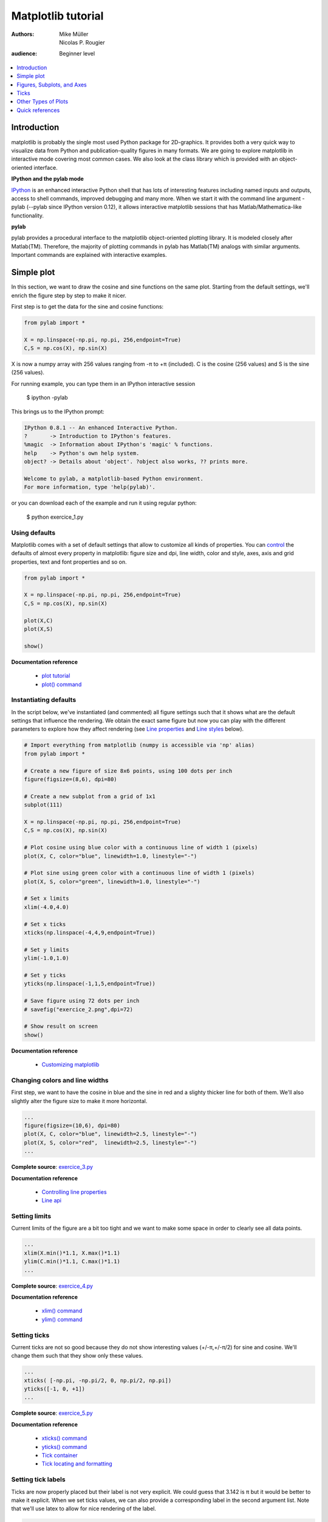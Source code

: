 .. _matplotlib:

===================
Matplotlib tutorial
===================

:authors: Mike Müller, Nicolas P. Rougier
:audience: Beginner level

.. contents::
   :local:
   :depth: 1


Introduction
============

matplotlib is probably the single most used Python package for
2D-graphics. It provides both a very quick way to visualize data from Python
and publication-quality figures in many formats.  We are going to explore
matplotlib in interactive mode covering most common cases. We also look at the
class library which is provided with an object-oriented interface.

**IPython and the pylab mode**

`IPython <http://ipython.org/>`_ is an enhanced interactive Python shell that
has lots of interesting features including named inputs and outputs, access to
shell commands, improved debugging and many more. When we start it with the
command line argument -pylab (--pylab since IPython version 0.12), it
allows interactive matplotlib sessions that has Matlab/Mathematica-like
functionality.

**pylab**

pylab provides a procedural interface to the matplotlib object-oriented
plotting library. It is modeled closely after Matlab(TM). Therefore, the
majority of plotting commands in pylab has Matlab(TM) analogs with similar
arguments.  Important commands are explained with interactive examples.




Simple plot
===========

In this section, we want to draw the cosine and sine functions on the same
plot. Starting from the default settings, we'll enrich the figure step by step
to make it nicer.

First step is to get the data for the sine and cosine functions:

.. code-block:: python

   from pylab import *

   X = np.linspace(-np.pi, np.pi, 256,endpoint=True)
   C,S = np.cos(X), np.sin(X)


X is now a numpy array with 256 values ranging from -π to +π (included). C is
the cosine (256 values) and S is the sine (256 values).

For running example, you can type them in an IPython interactive session

    $ ipython -pylab

This brings us to the IPython prompt:

.. code-block:: python

    IPython 0.8.1 -- An enhanced Interactive Python.
    ?       -> Introduction to IPython's features.
    %magic  -> Information about IPython's 'magic' % functions.
    help    -> Python's own help system.
    object? -> Details about 'object'. ?object also works, ?? prints more.
    
    Welcome to pylab, a matplotlib-based Python environment.
    For more information, type 'help(pylab)'.


or you can download each of the example and run it using regular python:

    $ python exercice_1.py



Using defaults
--------------

.. image:: figures/exercice_1.png
   :align: right


Matplotlib comes with a set of default settings that allow to customize all
kinds of properties. You can `control
<http://matplotlib.sourceforge.net/users/customizing.html>`_ the defaults of
almost every property in matplotlib: figure size and dpi, line width, color and
style, axes, axis and grid properties, text and font properties and so on.


.. code-block:: python

   from pylab import *

   X = np.linspace(-np.pi, np.pi, 256,endpoint=True)
   C,S = np.cos(X), np.sin(X)

   plot(X,C)
   plot(X,S)

   show()

**Documentation reference**

 * `plot tutorial <http://matplotlib.sourceforge.net/users/pyplot_tutorial.html>`_
 * `plot() command <http://matplotlib.sourceforge.net/api/pyplot_api.html#matplotlib.pyplot.plot>`_




Instantiating defaults
----------------------

.. image:: figures/exercice_2.png
   :align: right


In the script below, we've instantiated (and commented) all figure settings
such that it shows what are the default settings that influence the
rendering. We obtain the exact same figure but now you can play with the
different parameters to explore how they affect rendering (see `Line
properties`_ and `Line styles`_ below).

.. code-block:: python

   # Import everything from matplotlib (numpy is accessible via 'np' alias)
   from pylab import *

   # Create a new figure of size 8x6 points, using 100 dots per inch
   figure(figsize=(8,6), dpi=80)

   # Create a new subplot from a grid of 1x1
   subplot(111)

   X = np.linspace(-np.pi, np.pi, 256,endpoint=True)
   C,S = np.cos(X), np.sin(X)

   # Plot cosine using blue color with a continuous line of width 1 (pixels)
   plot(X, C, color="blue", linewidth=1.0, linestyle="-")

   # Plot sine using green color with a continuous line of width 1 (pixels)
   plot(X, S, color="green", linewidth=1.0, linestyle="-")

   # Set x limits
   xlim(-4.0,4.0)

   # Set x ticks
   xticks(np.linspace(-4,4,9,endpoint=True))

   # Set y limits
   ylim(-1.0,1.0)

   # Set y ticks
   yticks(np.linspace(-1,1,5,endpoint=True))

   # Save figure using 72 dots per inch
   # savefig("exercice_2.png",dpi=72)

   # Show result on screen
   show()

**Documentation reference**

 * `Customizing matplotlib <http://matplotlib.sourceforge.net/users/customizing.html>`_


Changing colors and line widths
--------------------------------

.. image:: figures/exercice_3.png
   :align: right


First step, we want to have the cosine in blue and the sine in red and a
slighty thicker line for both of them. We'll also slightly alter the figure
size to make it more horizontal.

.. code-block:: python

   ...
   figure(figsize=(10,6), dpi=80)
   plot(X, C, color="blue", linewidth=2.5, linestyle="-")
   plot(X, S, color="red",  linewidth=2.5, linestyle="-")
   ...

**Complete source**: `exercice_3.py <scripts/exercice_3.py>`_

**Documentation reference**

 * `Controlling line properties <http://matplotlib.sourceforge.net/users/pyplot_tutorial.html#controlling-line-properties>`_
 * `Line api <http://matplotlib.sourceforge.net/api/artist_api.html#matplotlib.lines.Line2D>`_

Setting limits
--------------

.. image:: figures/exercice_4.png
   :align: right


Current limits of the figure are a bit too tight and we want to make some space
in order to clearly see all data points.

.. code-block:: python

   ...
   xlim(X.min()*1.1, X.max()*1.1)
   ylim(C.min()*1.1, C.max()*1.1)
   ...

**Complete source**: `exercice_4.py <scripts/exercice_4.py>`_

**Documentation reference**

 * `xlim() command <http://matplotlib.sourceforge.net/api/pyplot_api.html#matplotlib.pyplot.xlim>`_
 * `ylim() command <http://matplotlib.sourceforge.net/api/pyplot_api.html#matplotlib.pyplot.ylim>`_



Setting ticks
-------------

.. image:: figures/exercice_5.png
   :align: right

Current ticks are not so good because they do not show interesting values
(+/-π,+/-π/2) for sine and cosine. We'll change them such that they show only
these values.

.. code-block:: python

   ...
   xticks( [-np.pi, -np.pi/2, 0, np.pi/2, np.pi])
   yticks([-1, 0, +1])
   ...

**Complete source**: `exercice_5.py <scripts/exercice_5.py>`_

**Documentation reference**

 * `xticks() command <http://matplotlib.sourceforge.net/api/pyplot_api.html#matplotlib.pyplot.xticks>`_
 * `yticks() command <http://matplotlib.sourceforge.net/api/pyplot_api.html#matplotlib.pyplot.yticks>`_
 * `Tick container <http://matplotlib.sourceforge.net/users/artists.html#axis-container>`_
 * `Tick locating and formatting <http://matplotlib.sourceforge.net/api/ticker_api.html>`_


Setting tick labels
-------------------

.. image:: figures/exercice_6.png
   :align: right

Ticks are now properly placed but their label is not very explicit. We could
guess that 3.142 is π but it would be better to make it explicit. When we set
ticks values, we can also provide a corresponding label in the second argument
list. Note that we'll use latex to allow for nice rendering of the label.

.. code-block:: python

   ...
   xticks( [-np.pi,    -np.pi/2,    0,      np.pi/2,     np.pi],
           [r'$-\pi$', r'$-\pi/2$', r'$0$', r'$+\pi/2$', r'$+\pi$'])

   yticks( [-1,  0,   +1],
           [r'$-1$', r'$0$', r'$+1$'])
   ...


**Complete source**: `exercice_6.py <scripts/exercice_6.py>`_

**Documentation reference**

 * `xticks() command <http://matplotlib.sourceforge.net/api/pyplot_api.html#matplotlib.pyplot.xticks>`_
 * `yticks() command <http://matplotlib.sourceforge.net/api/pyplot_api.html#matplotlib.pyplot.yticks>`_
 * `set_xticklabels() <http://matplotlib.sourceforge.net/api/axes_api.html?#matplotlib.axes.Axes.set_xticklabels>`_
 * `set_yticklabels() <http://matplotlib.sourceforge.net/api/axes_api.html?#matplotlib.axes.Axes.set_yticklabels>`_
 * `Working with text <http://matplotlib.sourceforge.net/users/index_text.html>`_



Moving spines
-------------

.. image:: figures/exercice_7.png
   :align: right

Spines are the lines connecting the axis tick marks and noting the boundaries
of the data area. They can be placed at arbitrary positions and until now, they
were on the border of the axis. We'll change that since we want to have them in
the middle. Since there are four of them (top/bottom/left/right), we'll discard
the top and right by setting their color to none and we'll move the bottom and
left ones to coordinate 0 in data space coordinates.


.. code-block:: python

   ...
   ax = gca()
   ax.spines['right'].set_color('none')
   ax.spines['top'].set_color('none')
   ax.xaxis.set_ticks_position('bottom')
   ax.spines['bottom'].set_position(('data',0))
   ax.yaxis.set_ticks_position('left')
   ax.spines['left'].set_position(('data',0))
   ...

**Complete source**: `exercice_7.py <scripts/exercice_7.py>`_

**Documentation reference**

 * `Spines <http://matplotlib.sourceforge.net/api/spines_api.html#matplotlib.spines>`_
 * `Axis container <http://matplotlib.sourceforge.net/users/artists.html#axis-container>`_
 * `Transformations tutorial <http://matplotlib.sourceforge.net/users/transforms_tutorial.html>`_




Adding a legend
---------------

.. image:: figures/exercice_8.png
   :align: right


Let's add a legend in the upper left corner. This only requires to give each
plot a label that will be used in the legend box.


.. code-block:: python

   ...
   plot(X, C, color="blue", linewidth=2.5, linestyle="-", label="cosine")
   plot(X, S, color="red", linewidth=2.5, linestyle="-",  label="sine")

   legend(loc='upper left')
   ...

**Complete source**: `exercice_8.py <scripts/exercice_8.py>`_

**Documentation reference**:

 * `Legend guide <http://matplotlib.sourceforge.net/users/legend_guide.html>`_
 * `legend() command <http://matplotlib.sourceforge.net/api/pyplot_api.html#matplotlib.pyplot.legend>`_
 * `Legend api <http://matplotlib.sourceforge.net/api/legend_api.html#matplotlib.legend.Legend>`_



Annotate some points
--------------------

.. image:: figures/exercice_9.png
   :align: right


Let's annotate some interesting point using the annotate command.


.. code-block:: python

   ...

   t = 2*np.pi/3
   plot([t,t],[0,np.cos(t)], color ='blue', linewidth=2.5, linestyle="--")
   scatter([t,],[np.cos(t),], 50, color ='blue')

   annotate(r'$sin(\frac{2\pi}{3})=-\frac{\sqrt{3}}{2}$', xy=(t, np.sin(t)),  xycoords='data',
            xytext=(+10, +30), textcoords='offset points', fontsize=16,
            arrowprops=dict(arrowstyle="->", connectionstyle="arc3,rad=.2"))

   plot([t,t],[0,np.sin(t)], color ='red', linewidth=2.5, linestyle="--")
   scatter([t,],[np.sin(t),], 50, color ='red')

   annotate(r'$cos(\frac{2\pi}{3})=-\frac{1}{2}$', xy=(t, np.cos(t)),  xycoords='data',
            xytext=(-90, -50), textcoords='offset points', fontsize=16,
            arrowprops=dict(arrowstyle="->", connectionstyle="arc3,rad=.2"))
   ...


**Complete source**: `exercice_9.py <scripts/exercice_9.py>`_

**Documentation reference**

 * `Annotating axis <http://matplotlib.sourceforge.net/users/annotations_guide.html>`_
 * `annotate() command <http://matplotlib.sourceforge.net/api/pyplot_api.html#matplotlib.pyplot.annotate>`_



Devil is in the details
------------------------

.. image:: figures/exercice_10.png
   :align: right

Tick labels are now hardly visible because of the blue and red lines. We can
make them bigger and we can also adjust their properties such that they'll be
rendered on a semi-transparent white background. This will allow us to see both
the data and the labels.

.. code-block:: python

   ...
   for label in ax.get_xticklabels() + ax.get_yticklabels():
       label.set_fontsize(16)
       label.set_bbox(dict(facecolor='white', edgecolor='None', alpha=0.65 ))
   ...


**Complete source**: `exercice_10.py <scripts/exercice_10.py>`_

**Documentation reference**

 * `Artists <http://matplotlib.sourceforge.net/api/artist_api.html>`_
 * `Text.set_bbox() <http://matplotlib.sourceforge.net/api/artist_api.html#matplotlib.text.Text.set_bbox>`_




Figures, Subplots, and Axes
===========================

So far we have used implicit figure and axes creation.  This is handy for fast
plots. We can have more control over the display using figure, subplot,
and axes explicitly.  A figure in matplotlib means the whole window
in the user interface. Within this figure there can be subplots.  While
subplot positions the plots in a regular grid, axes allows free
placement within the figure. Both can be useful depending on your
intention.  We've already work with figures and subplots without explicitly
calling them.  When we call plot matplotlib calls gca() to get the
current axes and gca in turn calls gcf() to get the current figure. If
there is none it calls figure() to make one, strictly speaking, to make a
subplot(111).  Let's look at the details.

Figures
-------

A figure is the windows in the GUI that has "Figure #" as title. Figures
are numbered starting from 1 as opposed to the normal Python way starting
from 0. This is clearly MATLAB-style.  There are several parameters that
determine how the figure looks like:

==============  ======================= ============================================
Argument        Default                 Description
==============  ======================= ============================================
num             1                       number of figure
figsize         figure.figsize          figure size in in inches (width, height)
dpi             figure.dpi              resolution in dots per inch
facecolor       figure.facecolor        color of the drawing background
edgecolor       figure.edgecolor        color of edge around the drawing background
frameon         True                    draw figure frame or not
==============  ======================= ============================================

The defaults can be specified in the resource file and will be used most of the
time. Only the number of the figure is frequently changed.

When you work with the GUI you can close a figure by clicking on the x in the
upper right corner. But you can close a figure programmatically by calling
close. Depending on the argument it closes (1) the current figure (no
argument), (2) a specific figure (figure number or figure instance as
argument), or (3) all figures (all as argument).

As with other objects, you can set figure properties also setp or with the
set_something methods.


Subplots
--------

With subplot you can arrange plots in regular grid. You need to specify the
number of rows and columns and the number of the plot.

.. image:: figures/subplot-horizontal.png
.. image:: figures/subplot-vertical.png
.. image:: figures/subplot-grid.png

**Sources**

 * `subplot-horizontal.py <scripts/subplot-horizontal.py>`_
 * `subplot-vertical.py <scripts/subplot-vertical.py>`_
 * `subplot-grid.py <scripts/subplot-grid.py>`_



Axes
----

Axes are very similar to subplots but allow placement of plots at any location
in the figure.  So if we want to put a smaller plot inside a bigger one we do
so with axes:

.. image:: figures/axes.png
.. image:: figures/axes-2.png

**Sources**

 * `axes.py <scripts/axes.py>`_
 * `axes-2.py <scripts/axes-2.py>`_



Ticks
=====

Where and What
--------------

Well formatted ticks are an important part of publishing-ready
figures. ``matplotlib`` provides a totally configurable system
for ticks. There are tick locators to specify where ticks
should appear and tick formatters to make ticks look like the way you want.
Major and minor ticks can be located and formatted independently from
each other. Per default minor ticks are not shown, i.e. there is only
an empty list for them because it is as ``NullLocator`` (see below).

Tick Locators
-------------

There are several locators for different kind of requirements:

=============== ===============================================================
Class           Description
=============== ===============================================================
NullLocator     no ticks
IndexLocator    locator for index plots (e.g. where ``x = range(len(y)``)
LinearLocator   evenly spaced ticks from min to max
LogLocator      logarithmically ticks from min to max
MultipleLocator ticks and range are a multiple of base; either integer or float
AutoLocator     choose a MultipleLocator and dynamically reassign
=============== ===============================================================

All of these locators derive from the base class ``matplotlib.ticker.Locator``.
You can make your own locator deriving from it.

Handling dates as ticks can be especially tricky. Therefore, ``matplotlib``
provides special locators in ``matplotlib.dates``:

======================= ===========================================
Class                   Description
======================= ===========================================
MinuteLocator           locate minutes
HourLocator             locate hours
DayLocator              locate specified days of the month
WeekdayLocator          locate days of the week, e.g. MO, TU
MonthLocator            locate months, e.g. 10 for October
YearLocator             locate years that are multiples of base
RRuleLocator            locate using a matplotlib.dates.rrule
======================= ===========================================


Tick Formatters
---------------

Similarly to locators, there are formatters:

======================= =============================================
Class                   Description
======================= =============================================
NullFormatter           no labels on the ticks
FixedFormatter          set the strings manually for the labels
FuncFormatter           user defined function sets the labels
FormatStrFormatter      use a sprintf format string
IndexFormatter          cycle through fixed strings by tick position
ScalarFormatter         default formatter for scalars;
                        autopick the fmt string
LogFormatter            formatter for log axes
DateFormatter           use an strftime string to format the date
======================= =============================================

All of these formatters derive from the base class ``matplotlib.ticker.Formatter``.
You can make your own formatter deriving from it.

Now we set our major locator to 2 and the minor locator
to 1. We also format the numbers as decimals using the
``FormatStrFormatter``::

    >>> major_locator = pl.MultipleLocator(2)
    >>> major_formatter = pl.FormatStrFormatter('%5.2f')
    >>> minor_locator = pl.MultipleLocator(1)
    >>> ax.xaxis.set_major_locator(major_locator)
    >>> ax.xaxis.set_minor_locator(minor_locator)
    >>> ax.xaxis.set_major_formatter(major_formatter)
    >>> pl.draw()



Other Types of Plots
====================


.. image:: figures/plot.png
   :target: `Regular Plots`_

.. image:: figures/scatter.png
   :target: `Scatter Plots`_

.. image:: figures/bar.png
   :target: `Bar Plots`_

.. image:: figures/contour.png
   :target: `Contour Plots`_

.. image:: figures/imshow.png
   :target: `Imshow`_

.. image:: figures/quiver.png
   :target: `Quiver Plots`_

.. image:: figures/pie.png
   :target: `Pie Charts`_

.. image:: figures/grid.png
   :target: `Grids`_

.. image:: figures/multiplot.png
   :target: `Multi Plots`_

.. image:: figures/polar.png
   :target: `Polar Axis`_

.. image:: figures/plot3d.png
   :target: `3D Plots`_

.. image:: figures/text.png
   :target: `Text`_


Regular Plots
-------------

.. image:: figures/plot.png
   :align: right

.. code-block:: python

   from pylab import *

   n = 256
   X = np.linspace(0,2,n)
   Y = np.sin(2*np.pi*X)
   plot(X,Y), show()

**Exercice**

  Starting from the code above, try to reproduce the graphic on the right taking
  care of axis limits, line width and color.

**Hints**

  You can set ticks with an empty list.

**Solution**

  Click `here <scripts/plot_ex.py>`_ for the solution

Scatter Plots
-------------


.. image:: figures/scatter.png
   :align: right

.. code-block:: python

   from pylab import *

   n = 1024
   X = np.random.normal(0,1,n)
   Y = np.random.normal(0,1,n)
   scatter(X,Y), show()

**Exercice**

  Starting from the code above, try to reproduce the graphic on the right taking
  care of axis limits, markers size and color and transparency.

**Hints**

  Color is given by angle.

**Solution**

  Click `here <scripts/scatter_ex.py>`_ for the solution



Bar Plots
---------

.. image:: figures/bar.png
   :align: right

.. code-block:: python

   from pylab import *

   X = np.arange(n)
   Y1 = (1-X/float(n)) * np.random.uniform(0.5,1.0,n)
   Y2 = (1-X/float(n)) * np.random.uniform(0.5,1.0,n)
   bar(X, Y1)

**Exercice**

  Starting from the code above, try to reproduce the graphic on the right taking
  care of axis limits, bars size and color.

**Hints**

  You'll need two bar plots.

**Solution**

  Click `here <scripts/bar_ex.py>`_ for the solution


Contour Plots
-------------

.. image:: figures/contour.png
   :align: right

.. code-block:: python

   from pylab import *

   def f(x,y): return (1-x/2+x**5+y**3)*np.exp(-x**2-y**2)

   n = 256
   x = np.linspace(-3,3,n)
   y = np.linspace(-3,3,n)
   X,Y = np.meshgrid(x,y)
   contour(X,Y,f(X,Y))
   show()

**Exercice**

  Starting from the code above, try to reproduce the graphic on the right taking
  care of fills and lines, transparency, number of contours and colors.

**Hints**

  You'll need two an additional contourf plot.


**Solution**

  Click `here <scripts/contour_ex.py>`_ for the solution



Imshow
------

.. image:: figures/imshow.png
   :align: right

.. code-block:: python

   from pylab import *

   n = 32
   Z = np.random.uniform(0,1,(n,n))
   imshow(Z), show()

**Exercice**

  Starting from the code above, try to reproduce the graphic on the right taking
  care of colormaps, axis aspects and image interpolation.

**Hints**

  You need to take care of the 'origin' of the image in the imshow command.

**Solution**

  Click `here <scripts/imshow_ex.py>`_ for the solution


Pie Charts
----------

.. image:: figures/pie.png
   :align: right

.. code-block:: python

   from pylab import *

   n = 20
   Z = np.random.uniform(0,1,n)
   pie(Z), show()

**Exercice**

  Starting from the code above, try to reproduce the graphic on the right taking
  care of colors and slices size.

**Hints**

  You need to modify Z.


**Solution**

  Click `here <scripts/pie_ex.py>`_ for the solution


Quiver Plots
------------

.. image:: figures/quiver.png
   :align: right

.. code-block:: python

   from pylab import *

   n = 8
   X,Y = np.mgrid[0:n,0:n]
   quiver(X,Y), show()


**Exercice**

  Starting from the code above, try to reproduce the graphic on the right taking
  care of colors and orientations.

**Hints**

  You need to draw arrows twice.


**Solution**

  Click `here <scripts/quiver_ex.py>`_ for the solution



Grids
-----

.. image:: figures/grid.png
   :align: right

.. code-block:: python

   from pylab import *

   axes = gca()
   axes.set_xlim(0,4)
   axes.set_ylim(0,3)
   axes.set_xticklabels([])
   axes.set_yticklabels([])

   show()


**Exercice**

  Starting from the code above, try to reproduce the graphic on the right taking
  care of line styles for the grid

**Solution**

  Click `here <scripts/grid_ex.py>`_ for the solution


Multi Plots
-----------

.. image:: figures/multiplot.png
   :align: right


.. code-block:: python

   from pylab import *

   subplot(2,2,1)
   subplot(2,2,3)
   subplot(2,2,4)

   show()


**Exercice**

  Starting from the code above, try to reproduce the graphic on the right.

**Hints**

  You can use several subplots with different partition.

**Solution**

  Click `here <scripts/multiplot_ex.py>`_ for the solution



Polar Axis
----------

.. image:: figures/polar.png
   :align: right


3D Plots
--------

.. image:: figures/plot3d.png
   :align: right

Text
--------

.. image:: figures/text.png
   :align: right



Quick references
================

Line properties
----------------

=============== ======================================== =======================================
Property        Value
=============== ======================================== =======================================
alpha           alpha transparency on 0-1 scale          .. image:: figures/alpha.png
                                                            :target: figures/alpha-big.png
antialiased     True or False - use antialised rendering .. image:: figures/antialiased.png
                                                            :target: figures/antialiased-big.png
color           matplotlib color arg                     .. image:: figures/color.png
                                                            :target: figures/color-big.png
linestyle       see below
linewidth       float, the line width in points          .. image:: figures/linewidth.png
                                                            :target: figures/linewidth-big.png
marker          see below
markeredgewidth line width around the marker symbol      .. image:: figures/mew.png
                                                            :target: figures/mew-big.png
markeredgecolor edge color if a marker is used           .. image:: figures/mec.png
                                                            :target: figures/mec-big.png
markerfacecolor face color if a marker is used           .. image:: figures/mfc.png
                                                            :target: figures/mfc-big.png
markersize      size of the marker in points             .. image:: figures/ms.png
                                                            :target: figures/ms-big.png
=============== ======================================== =======================================


Line styles
-----------

=========== ====================================== ========================================
Symbol      Description                            Appearance
=========== ====================================== ========================================
 ``-``      solid line                             .. image:: figures/linestyle--.png
                                                      :target: figures/linestyle---big.png
 ``--``     dashed line                            .. image:: figures/linestyle---.png
                                                      :target: figures/linestyle----big.png
 ``-.``     dash-dot line                          .. image:: figures/linestyle--..png
                                                      :target: figures/linestyle--.-big.png
 ``:``      dotted line                            .. image:: figures/linestyle-:.png
                                                      :target: figures/linestyle-:-big.png
 ``.``      points                                 .. image:: figures/linestyle-..png
                                                     :target: figures/linestyle-.-big.png
 ``,``      pixels                                 .. image:: figures/linestyle-,.png
                                                     :target: figures/linestyle-,-big.png
 ``o``      circle symbols                         .. image:: figures/linestyle-o.png
                                                     :target: figures/linestyle-o-big.png
 ``^``      triangle up symbols                    .. image:: figures/linestyle-^.png
                                                     :target: figures/linestyle-^-big.png
 ``v``      triangle down symbols                  .. image:: figures/linestyle-v.png
                                                     :target: figures/linestyle-v-big.png
 ``<``      triangle left symbols                  .. image:: figures/linestyle-<.png
                                                     :target: figures/linestyle-<-big.png
 ``>``      triangle right symbols                 .. image:: figures/linestyle->.png
                                                     :target: figures/linestyle->-big.png
 ``s``      square symbols                         .. image:: figures/linestyle-s.png
                                                     :target: figures/linestyle-s-big.png
 ``+``      plus symbols                           .. image:: figures/linestyle-+.png
                                                     :target: figures/linestyle-+-big.png
 ``x``      cross symbols                          .. image:: figures/linestyle-x.png
                                                     :target: figures/linestyle-x-big.png
 ``D``      diamond symbols                        .. image:: figures/linestyle-D.png
                                                     :target: figures/linestyle-D-big.png
 ``d``      thin diamond symbols                   .. image:: figures/linestyle-d.png
                                                     :target: figures/linestyle-d-big.png
 ``1``      tripod down symbols                    .. image:: figures/linestyle-1.png
                                                     :target: figures/linestyle-1-big.png
 ``2``      tripod up symbols                      .. image:: figures/linestyle-2.png
                                                     :target: figures/linestyle-2-big.png
 ``3``      tripod left symbols                    .. image:: figures/linestyle-3.png
                                                     :target: figures/linestyle-3-big.png
 ``4``      tripod right symbols                   .. image:: figures/linestyle-4.png
                                                     :target: figures/linestyle-4-big.png
 ``h``      hexagon symbols                        .. image:: figures/linestyle-h.png
                                                     :target: figures/linestyle-h-big.png
 ``H``      rotated hexagon symbols                .. image:: figures/linestyle-H.png
                                                     :target: figures/linestyle-H-big.png
 ``p``      pentagon symbols                       .. image:: figures/linestyle-p.png
                                                     :target: figures/linestyle-p-big.png
 ``|``      vertical line symbols                  .. image:: figures/linestyle-|.png
                                                     :target: figures/linestyle-|-big.png
 ``_``      horizontal line symbols                .. image:: figures/linestyle-_.png
                                                     :target: figures/linestyle-_-big.png
=========== ====================================== ========================================


Colormaps
---------

============= ================================================ ============= ================================================ 
Name          Appearance                                       Name          Appearance                                       
============= ================================================ ============= ================================================ 
Accent        .. image:: figures/cmap-Accent.png               Blues         .. image:: figures/cmap-Blues.png               
                 :target: figures/cmap-Accent-big.png                           :target: figures/cmap-Blues-big.png          
BrBG          .. image:: figures/cmap-BrBG.png                 BuGn          .. image:: figures/cmap-BuGn.png                
                 :target: figures/cmap-BrBG-big.png                             :target: figures/cmap-BuGn-big.png           
BuPu          .. image:: figures/cmap-BuPu.png                 CMRmap        .. image:: figures/cmap-CMRmap.png              
                 :target: figures/cmap-BuPu-big.png                             :target: figures/cmap-CMRmap-big.png         
Dark2         .. image:: figures/cmap-Dark2.png                GnBu          .. image:: figures/cmap-GnBu.png                
                 :target: figures/cmap-Dark2-big.png                            :target: figures/cmap-GnBu-big.png           
Greens        .. image:: figures/cmap-Greens.png               Greys         .. image:: figures/cmap-Greys.png               
                 :target: figures/cmap-Greens-big.png                           :target: figures/cmap-Greys-big.png          
OrRd          .. image:: figures/cmap-OrRd.png                 Oranges       .. image:: figures/cmap-Oranges.png             
                 :target: figures/cmap-OrRd-big.png                             :target: figures/cmap-Oranges-big.png        
PRGn          .. image:: figures/cmap-PRGn.png                 Paired        .. image:: figures/cmap-Paired.png              
                 :target: figures/cmap-PRGn-big.png                             :target: figures/cmap-Paired-big.png         
Pastel1       .. image:: figures/cmap-Pastel1.png              Pastel2       .. image:: figures/cmap-Pastel2.png             
                 :target: figures/cmap-Pastel1-big.png                          :target: figures/cmap-Pastel2-big.png        
PiYG          .. image:: figures/cmap-PiYG.png                 PuBu          .. image:: figures/cmap-PuBu.png                
                 :target: figures/cmap-PiYG-big.png                             :target: figures/cmap-PuBu-big.png           
PuBuGn        .. image:: figures/cmap-PuBuGn.png               PuOr          .. image:: figures/cmap-PuOr.png                
                 :target: figures/cmap-PuBuGn-big.png                           :target: figures/cmap-PuOr-big.png           
PuRd          .. image:: figures/cmap-PuRd.png                 Purples       .. image:: figures/cmap-Purples.png             
                 :target: figures/cmap-PuRd-big.png                             :target: figures/cmap-Purples-big.png        
RdBu          .. image:: figures/cmap-RdBu.png                 RdGy          .. image:: figures/cmap-RdGy.png                
                 :target: figures/cmap-RdBu-big.png                             :target: figures/cmap-RdGy-big.png           
RdPu          .. image:: figures/cmap-RdPu.png                 RdYlBu        .. image:: figures/cmap-RdYlBu.png              
                 :target: figures/cmap-RdPu-big.png                             :target: figures/cmap-RdYlBu-big.png         
RdYlGn        .. image:: figures/cmap-RdYlGn.png               Reds          .. image:: figures/cmap-Reds.png                
                 :target: figures/cmap-RdYlGn-big.png                           :target: figures/cmap-Reds-big.png           
Set1          .. image:: figures/cmap-Set1.png                 Set2          .. image:: figures/cmap-Set2.png                
                 :target: figures/cmap-Set1-big.png                             :target: figures/cmap-Set2-big.png           
Set3          .. image:: figures/cmap-Set3.png                 Spectral      .. image:: figures/cmap-Spectral.png            
                 :target: figures/cmap-Set3-big.png                             :target: figures/cmap-Spectral-big.png       
YlGn          .. image:: figures/cmap-YlGn.png                 YlGnBu        .. image:: figures/cmap-YlGnBu.png              
                 :target: figures/cmap-YlGn-big.png                             :target: figures/cmap-YlGnBu-big.png         
YlOrBr        .. image:: figures/cmap-YlOrBr.png               YlOrRd        .. image:: figures/cmap-YlOrRd.png              
                 :target: figures/cmap-YlOrBr-big.png                           :target: figures/cmap-YlOrRd-big.png         
afmhot        .. image:: figures/cmap-afmhot.png               autumn        .. image:: figures/cmap-autumn.png              
                 :target: figures/cmap-afmhot-big.png                           :target: figures/cmap-autumn-big.png         
binary        .. image:: figures/cmap-binary.png               bone          .. image:: figures/cmap-bone.png                
                 :target: figures/cmap-binary-big.png                           :target: figures/cmap-bone-big.png           
brg           .. image:: figures/cmap-brg.png                  bwr           .. image:: figures/cmap-bwr.png                 
                 :target: figures/cmap-brg-big.png                              :target: figures/cmap-bwr-big.png            
cool          .. image:: figures/cmap-cool.png                 coolwarm      .. image:: figures/cmap-coolwarm.png            
                 :target: figures/cmap-cool-big.png                             :target: figures/cmap-coolwarm-big.png       
copper        .. image:: figures/cmap-copper.png               cubehelix     .. image:: figures/cmap-cubehelix.png           
                 :target: figures/cmap-copper-big.png                           :target: figures/cmap-cubehelix-big.png      
flag          .. image:: figures/cmap-flag.png                 gist_earth    .. image:: figures/cmap-gist_earth.png          
                 :target: figures/cmap-flag-big.png                             :target: figures/cmap-gist_earth-big.png     
gist_gray     .. image:: figures/cmap-gist_gray.png            gist_heat     .. image:: figures/cmap-gist_heat.png           
                 :target: figures/cmap-gist_gray-big.png                        :target: figures/cmap-gist_heat-big.png      
gist_ncar     .. image:: figures/cmap-gist_ncar.png            gist_rainbow  .. image:: figures/cmap-gist_rainbow.png        
                 :target: figures/cmap-gist_ncar-big.png                        :target: figures/cmap-gist_rainbow-big.png   
gist_stern    .. image:: figures/cmap-gist_stern.png           gist_yarg     .. image:: figures/cmap-gist_yarg.png           
                 :target: figures/cmap-gist_stern-big.png                       :target: figures/cmap-gist_yarg-big.png      
gnuplot       .. image:: figures/cmap-gnuplot.png              gnuplot2      .. image:: figures/cmap-gnuplot2.png            
                 :target: figures/cmap-gnuplot-big.png                          :target: figures/cmap-gnuplot2-big.png       
gray          .. image:: figures/cmap-gray.png                 hot           .. image:: figures/cmap-hot.png                 
                 :target: figures/cmap-gray-big.png                             :target: figures/cmap-hot-big.png            
hsv           .. image:: figures/cmap-hsv.png                  jet           .. image:: figures/cmap-jet.png                 
                 :target: figures/cmap-hsv-big.png                              :target: figures/cmap-jet-big.png            
ocean         .. image:: figures/cmap-ocean.png                pink          .. image:: figures/cmap-pink.png                
                 :target: figures/cmap-ocean-big.png                            :target: figures/cmap-pink-big.png           
prism         .. image:: figures/cmap-prism.png                rainbow       .. image:: figures/cmap-rainbow.png             
                 :target: figures/cmap-prism-big.png                            :target: figures/cmap-rainbow-big.png        
seismic       .. image:: figures/cmap-seismic.png              spectral      .. image:: figures/cmap-spectral.png            
                 :target: figures/cmap-seismic-big.png                          :target: figures/cmap-spectral-big.png       
spring        .. image:: figures/cmap-spring.png               summer        .. image:: figures/cmap-summer.png              
                 :target: figures/cmap-spring-big.png                           :target: figures/cmap-summer-big.png         
terrain       .. image:: figures/cmap-terrain.png              winter        .. image:: figures/cmap-winter.png              
                 :target: figures/cmap-terrain-big.png                          :target: figures/cmap-winter-big.png         
============= ================================================ ============= ================================================ 
